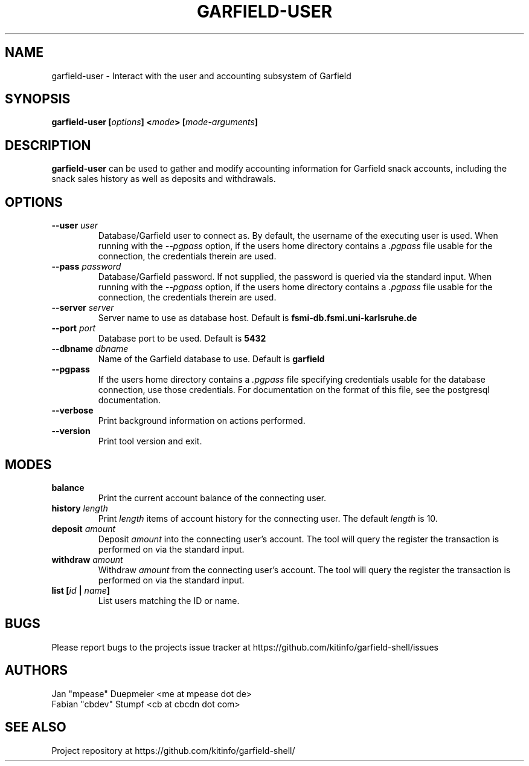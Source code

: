.TH GARFIELD-USER 1 "March 2018" "v0.3"
.SH NAME
garfield-user \- Interact with the user and accounting subsystem of Garfield
.SH SYNOPSIS
.BI "garfield-user [" options "] <" mode "> [" mode-arguments "]"
.SH DESCRIPTION
.BR "garfield-user " "can be used to gather and modify accounting information for Garfield snack accounts,"
including the snack sales history as well as deposits and withdrawals.
.SH OPTIONS
.TP
.BI --user " user"
Database/Garfield user to connect as. By default, the username of the executing user is used.
.RI "When running with the " --pgpass " option, if the users home directory contains a " .pgpass " file"
usable for the connection, the credentials therein are used.
.TP
.BI --pass " password"
Database/Garfield password. If not supplied, the password is queried via the standard input.
.RI "When running with the " --pgpass " option, if the users home directory contains a " .pgpass " file"
usable for the connection, the credentials therein are used.
.TP
.BI --server " server"
.RB "Server name to use as database host. Default is " fsmi-db.fsmi.uni-karlsruhe.de
.TP
.BI --port " port"
.RB "Database port to be used. Default is " 5432
.TP
.BI --dbname " dbname"
.RB "Name of the Garfield database to use. Default is " garfield
.TP
.B --pgpass
.RI "If the users home directory contains a " .pgpass " file specifying credentials usable for the database"
connection, use those credentials. For documentation on the format of this file, see the postgresql documentation.
.TP
.B --verbose
Print background information on actions performed.
.TP
.B --version
Print tool version and exit.
.SH MODES
.TP
.B balance
Print the current account balance of the connecting user.
.TP
.BI history " length"
.RI "Print " length " items of account history for the connecting user. The default " length " is 10."
.TP
.BI deposit " amount"
.RI "Deposit " amount " into the connecting user's account. The tool will query the register the transaction"
is performed on via the standard input.
.TP
.BI withdraw " amount"
.RI "Withdraw " amount " from the connecting user's account. The tool will query the register the transaction"
is performed on via the standard input.
.TP
.BI "list [" id " | " name "]"
List users matching the ID or name.
.SH BUGS
Please report bugs to the projects issue tracker at https://github.com/kitinfo/garfield-shell/issues
.SH AUTHORS
 Jan "mpease" Duepmeier <me at mpease dot de>
 Fabian "cbdev" Stumpf <cb at cbcdn dot com>
.SH "SEE ALSO"
Project repository at https://github.com/kitinfo/garfield-shell/
